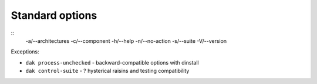 Standard options
================

::
    -a/--architectures
    -c/--component
    -h/--help 
    -n/--no-action
    -s/--suite
    -V/--version

Exceptions:

- ``dak process-unchecked`` - backward-compatible options with dinstall
- ``dak control-suite`` - ? hysterical raisins and testing compatibility
